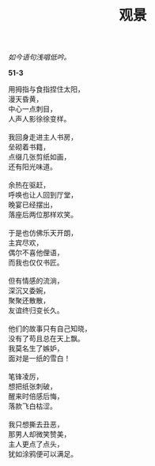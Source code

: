 #+TITLE:     观景
#+AUTHOR: 
#+OPTIONS: toc:nil num:nil
#+HTML_HEAD: <link rel="stylesheet" type="text/css" href="./emacs.css" />

#+begin_center
/如今语句浅唱低吟。/
#+end_center

*51-3*

#+begin_verse
用拇指与食指捏住太阳，
漫天昏黄，
中心一点刺目，
人声人影徐徐变样。

我回身走进主人书房，
垒砌着书籍，
点缀几张剪纸如画，
还有阳光味道。

余热在驱赶，
呼唤也让人回到厅堂，
晚宴已经摆出，
落座后两位那样欢笑。

于是也仿佛乐天开朗，
主宾尽欢，
偶尔不喜他俚语，
而我也仅仅书匠。

但有情感的流淌，
深沉又委婉，
聚聚还散散，
友谊终归变长久。

他们的故事只有自己知晓，
没有了苟且总在天上飘。
我莫名生了嫉妒，
面对是一纸的雪白！

笔锋凌厉，
想把纸张刺破，
醒来时倍感后悔，
落款飞白枯涩。

我只想撕去丑恶，
那男人却微笑赞美，
主人更点了点头，
犹如涂鸦便可以满足。
#+end_verse
